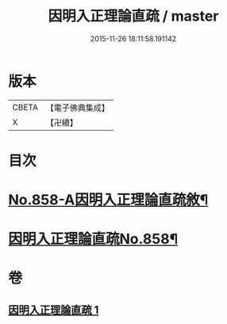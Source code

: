 #+TITLE: 因明入正理論直疏 / master
#+DATE: 2015-11-26 18:11:58.191142
* 版本
 |     CBETA|【電子佛典集成】|
 |         X|【卍續】    |

* 目次
* [[file:KR6o0028_001.txt::001-0932b1][No.858-A因明入正理論直疏敘¶]]
* [[file:KR6o0028_001.txt::0932c1][因明入正理論直疏No.858¶]]
* 卷
** [[file:KR6o0028_001.txt][因明入正理論直疏 1]]
